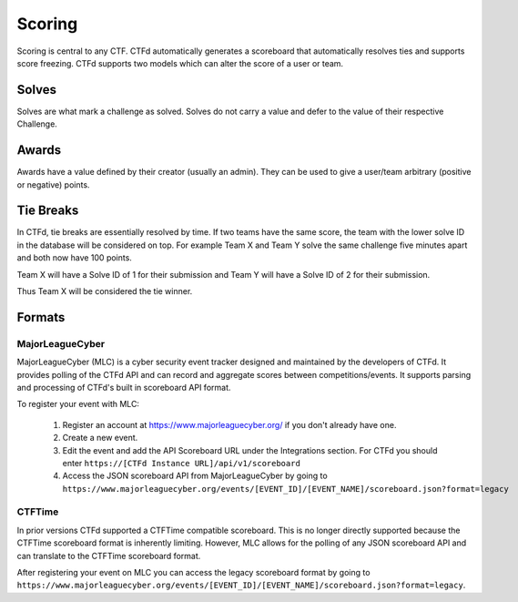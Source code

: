 Scoring
=======

Scoring is central to any CTF. CTFd automatically generates a scoreboard that automatically resolves ties and supports score freezing. CTFd supports two models which can alter the score of a user or team.

Solves
------
Solves are what mark a challenge as solved. Solves do not carry a value and defer to the value of their respective Challenge.

Awards
------
Awards have a value defined by their creator (usually an admin). They can be used to give a user/team arbitrary (positive or negative) points.

Tie Breaks
----------
In CTFd, tie breaks are essentially resolved by time. If two teams have the same score, the team with the lower solve ID in the database will be considered on top. For example Team X and Team Y solve the same challenge five minutes apart and both now have 100 points.

Team X will have a Solve ID of 1 for their submission and Team Y will have a Solve ID of 2 for their submission.

Thus Team X will be considered the tie winner.

Formats
-------

MajorLeagueCyber
~~~~~~~~~~~~~~~~
MajorLeagueCyber (MLC) is a cyber security event tracker designed and maintained by the developers of CTFd. It provides polling of the CTFd API and can record and aggregate scores between competitions/events. It supports parsing and processing of CTFd's built in scoreboard API format.

To register your event with MLC:

 1. Register an account at https://www.majorleaguecyber.org/ if you don't already have one.
 2. Create a new event.
 3. Edit the event and add the API Scoreboard URL under the Integrations section. For CTFd you should enter ``https://[CTFd Instance URL]/api/v1/scoreboard``
 4. Access the JSON scoreboard API from MajorLeagueCyber by going to ``https://www.majorleaguecyber.org/events/[EVENT_ID]/[EVENT_NAME]/scoreboard.json?format=legacy``

CTFTime
~~~~~~~
In prior versions CTFd supported a CTFTime compatible scoreboard. This is no longer directly supported because the CTFTime scoreboard format is inherently limiting. However, MLC allows for the polling of any JSON scoreboard API and can translate to the CTFTime scoreboard format.

After registering your event on MLC you can access the legacy scoreboard format by going to ``https://www.majorleaguecyber.org/events/[EVENT_ID]/[EVENT_NAME]/scoreboard.json?format=legacy``.